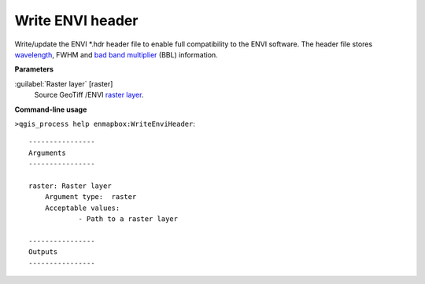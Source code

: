 .. _Write ENVI header:

*****************
Write ENVI header
*****************

Write/update the ENVI *.hdr header file to enable full compatibility to the ENVI software. The header file stores `wavelength <https://enmap-box.readthedocs.io/en/latest/general/glossary.html#term-wavelength>`_, FWHM and `bad band multiplier <https://enmap-box.readthedocs.io/en/latest/general/glossary.html#term-bad-band-multiplier>`_ (BBL) information.

**Parameters**


:guilabel:`Raster layer` [raster]
    Source GeoTiff /ENVI `raster layer <https://enmap-box.readthedocs.io/en/latest/general/glossary.html#term-raster-layer>`_.

**Command-line usage**

``>qgis_process help enmapbox:WriteEnviHeader``::

    ----------------
    Arguments
    ----------------
    
    raster: Raster layer
    	Argument type:	raster
    	Acceptable values:
    		- Path to a raster layer
    
    ----------------
    Outputs
    ----------------
    
    
    